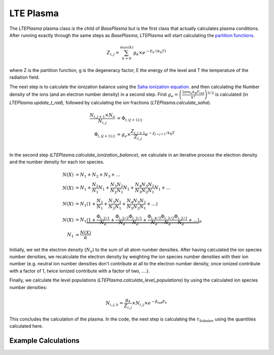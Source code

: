 LTE Plasma
----------

The `LTEPlasma` plasma class is the child of `BasePlasma` but is the first class that actually calculates plasma conditions.
After running exactly through the same steps as `BasePlasma`, `LTEPlasma` will start calculating the `partition functions <http://en.wikipedia.org/wiki/Partition_function_(statistical_mechanics)>`_.

.. math::
    Z_{i, j} = \sum_{k=0}^{max (k)} g_k \times e^{-E_k / (k_\textrm{b} T)}

where Z is the partition function, g is the degeneracy factor, E the energy of the level and T the temperature of the radiation field.

The next step is to calculate the ionization balance using the `Saha ionization equation <http://en.wikipedia.org/wiki/Saha_ionization_equation>`_.
and then calculating the Number density of the ions (and an electron number density) in a second step.
First :math:`g_e=\left(\frac{2 \pi m_e k_\textrm{B}T_\textrm{rad}}{h^2}\right)^{3/2}` is calculated (in `LTEPlasma.update_t_rad`),
followed by calculating the ion fractions (`LTEPlasma.calculate_saha`).

.. math::

    \frac{N_{i, j+1}\times N_e}{N_{i, j}} &= \Phi_{i, (j+1)/j} \\
    \Phi_{i, (j+1)/j} &= g_e \times \frac{Z_{i, j+1}}{Z_{i, j}} e^{-\chi_{j\rightarrow j+1}/k_\textrm{B}T}\\

In the second step (`LTEPlasma.calculate_ionization_balance`), we calculate in an iterative process the electron density and the number density for each ion species.

.. math::
    N(X) &= N_1 + N_2 + N_3 + \dots\\
    N(X) &= N_1 + \frac{N_2}{N_1} N_1 + \frac{N_3}{N_2}\frac{N_2}{N_1} N_1 + \frac{N_4}{N_3}\frac{N_3}{N_2}\frac{N_2}{N_1} N_1 + \dots\\
    N(X) &= N_1 (1 + \frac{N_2}{N_1} + \frac{N_3}{N_2}\frac{N_2}{N_1} + \frac{N_4}{N_3}\frac{N_3}{N_2}\frac{N_2}{N_1} + \dots)\\
    N(X) &= N_1 \underbrace{(1 + \frac{\Phi_{i, 2/1}}{N_e} + \frac{\Phi_{i, 2/2}}{N_e}\frac{\Phi_{i, 2/1}}{N_e} +
            \frac{\Phi_{i, 4/3}}{N_e}\frac{\Phi_{i, 3/2}}{N_e}\frac{\Phi_{i, 2/1}}{N_e} + \dots)}_{\alpha}\\
    N_1 &= \frac{N(X)}{\alpha}

Initially, we set the electron density (:math:`N_e`) to the sum of all atom number densities. After having calculated the
ion species number densities, we recalculate the electron density by weighting the ion species number densities with their
ion number (e.g. neutral ion number densities don't contribute at all to the electron number density, once ionized contribute with a
factor of 1, twice ionized contribute with a factor of two, ....).

Finally, we calculate the level populations (`LTEPlasma.calculate_level_populations`) by using the calculated ion species number densities:

.. math::
    N_{i, j, k} = \frac{g_k}{Z_{i, j}}\times N_{i, j} \times e^{-\beta_\textrm{rad} E_k}

This concludes the calculation of the plasma. In the code, the next step is calculating the :math:`\tau_\textrm{Sobolev}` using
the quantities calculated here.

Example Calculations
^^^^^^^^^^^^^^^^^^^^

.. .. plot:: physics/pyplot/lte_ionization_balance.py
    :include-source:

